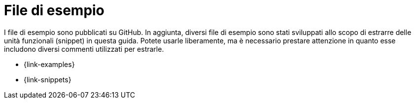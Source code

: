 [appendix]
[[examples]]
= File di esempio

I file di esempio sono pubblicati su GitHub. In aggiunta, diversi file di esempio sono stati sviluppati allo scopo di estrarre delle unità funzionali (snippet) in questa guida. Potete usarle liberamente, ma è necessario prestare attenzione in quanto esse includono diversi commenti utilizzati per estrarle.

* {link-examples}
* {link-snippets}
